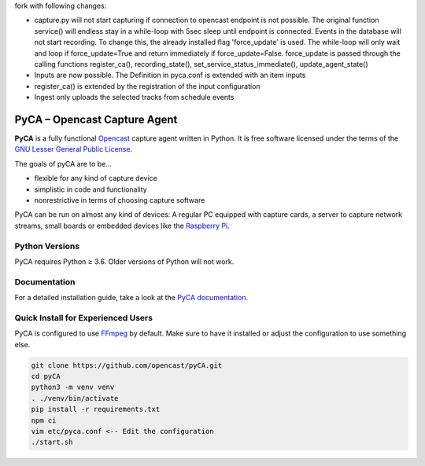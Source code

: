 fork with following changes:

- capture.py will not start capturing if connection to opencast endpoint is not possible. The original function service() will endless stay in a while-loop with 5sec sleep until endpoint is connected. Events in the database will not start recording. To change this, the already installed flag 'force_update' is used. The while-loop will only wait and loop if force_update=True and return immediately if force_update=False. force_update is passed through the calling functions register_ca(), recording_state(), set_service_status_immediate(), update_agent_state()
- Inputs are now possible. The Definition in pyca.conf is extended with an item inputs
- register_ca() is extended by the registration of the input configuration
- Ingest only uploads the selected tracks from schedule events





.. image:: https://github.com/opencast/pyCA/actions/workflows/test.yml/badge.svg
    :target: https://github.com/opencast/pyCA/actions/workflows/test.yml
    :alt: Test pyCA GitHub Workflow Status
.. image:: https://img.shields.io/github/license/opencast/pyCA
    :target: https://github.com/opencast/pyCA/blob/master/license.lgpl
    :alt: LGPL-3 license

PyCA – Opencast Capture Agent
=============================
**PyCA** is a fully functional Opencast_ capture agent written in Python.
It is free software licensed under the terms of the `GNU Lesser General Public
License`_.

The goals of pyCA are to be…

- flexible for any kind of capture device
- simplistic in code and functionality
- nonrestrictive in terms of choosing capture software

PyCA can be run on almost any kind of devices: A regular PC equipped with
capture cards, a server to capture network streams, small boards or embedded
devices like the `Raspberry Pi`_.


Python Versions
---------------

PyCA requires Python ≥ 3.6. Older versions of Python will not work.


Documentation
-------------

For a detailed installation guide, take a look at the `PyCA documentation`_.


Quick Install for Experienced Users
-----------------------------------

PyCA is configured to use FFmpeg_ by default.
Make sure to have it installed or adjust the configuration to use something else.

.. code-block:: bash

    git clone https://github.com/opencast/pyCA.git
    cd pyCA
    python3 -m venv venv
    . ./venv/bin/activate
    pip install -r requirements.txt
    npm ci
    vim etc/pyca.conf <-- Edit the configuration
    ./start.sh


.. _Opencast: https://opencast.org
.. _GNU Lesser General Public License: https://raw.githubusercontent.com/opencast/pyCA/master/license.lgpl
.. _Raspberry Pi: https://raspberrypi.org
.. _Travis configuration: https://raw.githubusercontent.com/opencast/pyCA/master/.travis.yml
.. _FFmpeg: https://ffmpeg.org
.. _PyCA documentation: https://github.com/opencast/pyCA/tree/master/docs#welcome-to-the-pyca-documentation

